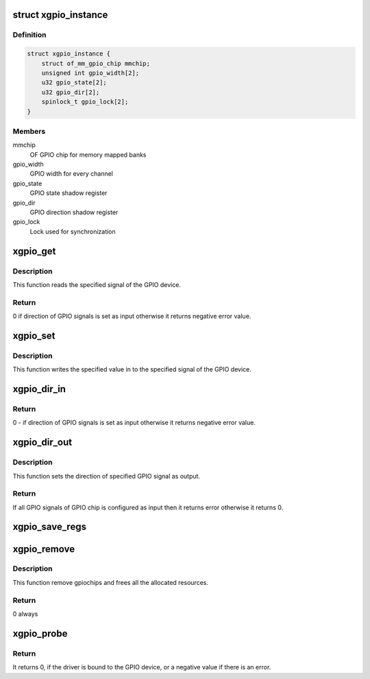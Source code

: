 .. -*- coding: utf-8; mode: rst -*-
.. src-file: drivers/gpio/gpio-xilinx.c

.. _`xgpio_instance`:

struct xgpio_instance
=====================

.. c:type:: struct xgpio_instance

    Stores information about GPIO device

.. _`xgpio_instance.definition`:

Definition
----------

.. code-block:: c

    struct xgpio_instance {
        struct of_mm_gpio_chip mmchip;
        unsigned int gpio_width[2];
        u32 gpio_state[2];
        u32 gpio_dir[2];
        spinlock_t gpio_lock[2];
    }

.. _`xgpio_instance.members`:

Members
-------

mmchip
    OF GPIO chip for memory mapped banks

gpio_width
    GPIO width for every channel

gpio_state
    GPIO state shadow register

gpio_dir
    GPIO direction shadow register

gpio_lock
    Lock used for synchronization

.. _`xgpio_get`:

xgpio_get
=========

.. c:function:: int xgpio_get(struct gpio_chip *gc, unsigned int gpio)

    Read the specified signal of the GPIO device.

    :param struct gpio_chip \*gc:
        Pointer to gpio_chip device structure.

    :param unsigned int gpio:
        GPIO signal number.

.. _`xgpio_get.description`:

Description
-----------

This function reads the specified signal of the GPIO device.

.. _`xgpio_get.return`:

Return
------

0 if direction of GPIO signals is set as input otherwise it
returns negative error value.

.. _`xgpio_set`:

xgpio_set
=========

.. c:function:: void xgpio_set(struct gpio_chip *gc, unsigned int gpio, int val)

    Write the specified signal of the GPIO device.

    :param struct gpio_chip \*gc:
        Pointer to gpio_chip device structure.

    :param unsigned int gpio:
        GPIO signal number.

    :param int val:
        Value to be written to specified signal.

.. _`xgpio_set.description`:

Description
-----------

This function writes the specified value in to the specified signal of the
GPIO device.

.. _`xgpio_dir_in`:

xgpio_dir_in
============

.. c:function:: int xgpio_dir_in(struct gpio_chip *gc, unsigned int gpio)

    Set the direction of the specified GPIO signal as input.

    :param struct gpio_chip \*gc:
        Pointer to gpio_chip device structure.

    :param unsigned int gpio:
        GPIO signal number.

.. _`xgpio_dir_in.return`:

Return
------

0 - if direction of GPIO signals is set as input
otherwise it returns negative error value.

.. _`xgpio_dir_out`:

xgpio_dir_out
=============

.. c:function:: int xgpio_dir_out(struct gpio_chip *gc, unsigned int gpio, int val)

    Set the direction of the specified GPIO signal as output.

    :param struct gpio_chip \*gc:
        Pointer to gpio_chip device structure.

    :param unsigned int gpio:
        GPIO signal number.

    :param int val:
        Value to be written to specified signal.

.. _`xgpio_dir_out.description`:

Description
-----------

This function sets the direction of specified GPIO signal as output.

.. _`xgpio_dir_out.return`:

Return
------

If all GPIO signals of GPIO chip is configured as input then it returns
error otherwise it returns 0.

.. _`xgpio_save_regs`:

xgpio_save_regs
===============

.. c:function:: void xgpio_save_regs(struct of_mm_gpio_chip *mm_gc)

    Set initial values of GPIO pins

    :param struct of_mm_gpio_chip \*mm_gc:
        Pointer to memory mapped GPIO chip structure

.. _`xgpio_remove`:

xgpio_remove
============

.. c:function:: int xgpio_remove(struct platform_device *pdev)

    Remove method for the GPIO device.

    :param struct platform_device \*pdev:
        pointer to the platform device

.. _`xgpio_remove.description`:

Description
-----------

This function remove gpiochips and frees all the allocated resources.

.. _`xgpio_remove.return`:

Return
------

0 always

.. _`xgpio_probe`:

xgpio_probe
===========

.. c:function:: int xgpio_probe(struct platform_device *pdev)

    Probe method for the GPIO device.

    :param struct platform_device \*pdev:
        pointer to the platform device

.. _`xgpio_probe.return`:

Return
------

It returns 0, if the driver is bound to the GPIO device, or
a negative value if there is an error.

.. This file was automatic generated / don't edit.

